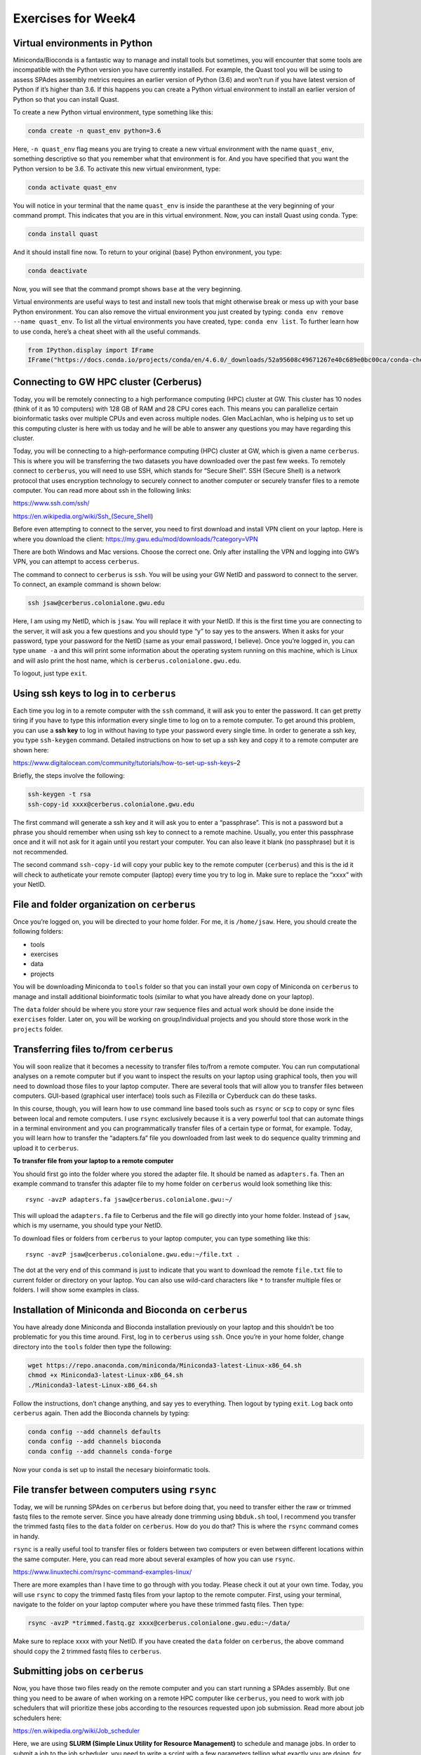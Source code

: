 Exercises for Week4
-------------------

Virtual environments in Python
~~~~~~~~~~~~~~~~~~~~~~~~~~~~~~

Miniconda/Bioconda is a fantastic way to manage and install tools but
sometimes, you will encounter that some tools are incompatible with the
Python version you have currently installed. For example, the Quast tool
you will be using to assess SPAdes assembly metrics requires an earlier
version of Python (3.6) and won’t run if you have latest version of
Python if it’s higher than 3.6. If this happens you can create a Python
virtual environment to install an earlier version of Python so that you
can install Quast.

To create a new Python virtual environment, type something like this:

.. code:: bash

   conda create -n quast_env python=3.6

Here, ``-n quast_env`` flag means you are trying to create a new virtual
environment with the name ``quast_env``, something descriptive so that
you remember what that environment is for. And you have specified that
you want the Python version to be 3.6. To activate this new virtual
environment, type:

.. code:: bash

   conda activate quast_env

You will notice in your terminal that the name ``quast_env`` is inside
the paranthese at the very beginning of your command prompt. This
indicates that you are in this virtual environment. Now, you can install
Quast using conda. Type:

.. code:: bash

   conda install quast

And it should install fine now. To return to your original (base) Python
environment, you type:

.. code:: bash

   conda deactivate

Now, you will see that the command prompt shows ``base`` at the very
beginning.

Virtual environments are useful ways to test and install new tools that
might otherwise break or mess up with your base Python environment. You
can also remove the virtual environment you just created by typing:
``conda env remove --name quast_env``. To list all the virtual
environments you have created, type: ``conda env list``. To further
learn how to use conda, here’s a cheat sheet with all the useful
commands.

.. code:: ipython3

    from IPython.display import IFrame
    IFrame("https://docs.conda.io/projects/conda/en/4.6.0/_downloads/52a95608c49671267e40c689e0bc00ca/conda-cheatsheet.pdf", width=800, height=800)




.. raw:: html

    
    <iframe
        width="800"
        height="800"
        src="https://docs.conda.io/projects/conda/en/4.6.0/_downloads/52a95608c49671267e40c689e0bc00ca/conda-cheatsheet.pdf"
        frameborder="0"
        allowfullscreen
    ></iframe>




Connecting to GW HPC cluster (Cerberus)
~~~~~~~~~~~~~~~~~~~~~~~~~~~~~~~~~~~~~~~

Today, you will be remotely connecting to a high performance computing
(HPC) cluster at GW. This cluster has 10 nodes (think of it as 10
computers) with 128 GB of RAM and 28 CPU cores each. This means you can
parallelize certain bioinformatic tasks over multiple CPUs and even
across multiple nodes. Glen MacLachlan, who is helping us to set up this
computing cluster is here with us today and he will be able to answer
any questions you may have regarding this cluster.

Today, you will be connecting to a high-performance computing (HPC)
cluster at GW, which is given a name ``cerberus``. This is where you
will be transferring the two datasets you have downloaded over the past
few weeks. To remotely connect to ``cerberus``, you will need to use
SSH, which stands for “Secure Shell”. SSH (Secure Shell) is a network
protocol that uses encryption technology to securely connect to another
computer or securely transfer files to a remote computer. You can read
more about ssh in the following links:

https://www.ssh.com/ssh/

https://en.wikipedia.org/wiki/Ssh_(Secure_Shell)

Before even attempting to connect to the server, you need to first
download and install VPN client on your laptop. Here is where you
download the client: https://my.gwu.edu/mod/downloads/?category=VPN

There are both Windows and Mac versions. Choose the correct one. Only
after installing the VPN and logging into GW’s VPN, you can attempt to
access ``cerberus``.

The command to connect to ``cerberus`` is ``ssh``. You will be using
your GW NetID and password to connect to the server. To connect, an
example command is shown below:

.. code:: bash

   ssh jsaw@cerberus.colonialone.gwu.edu

Here, I am using my NetID, which is ``jsaw``. You will replace it with
your NetID. If this is the first time you are connecting to the server,
it will ask you a few questions and you should type “y” to say yes to
the answers. When it asks for your password, type your password for the
NetID (same as your email password, I believe). Once you’re logged in,
you can type ``uname -a`` and this will print some information about the
operating system running on this machine, which is Linux and will aslo
print the host name, which is ``cerberus.colonialone.gwu.edu``.

To logout, just type ``exit``.

Using ssh keys to log in to ``cerberus``
~~~~~~~~~~~~~~~~~~~~~~~~~~~~~~~~~~~~~~~~

Each time you log in to a remote computer with the ``ssh`` command, it
will ask you to enter the password. It can get pretty tiring if you have
to type this information every single time to log on to a remote
computer. To get around this problem, you can use a **ssh key** to log
in without having to type your password every single time. In order to
generate a ssh key, you type ``ssh-keygen`` command. Detailed
instructions on how to set up a ssh key and copy it to a remote computer
are shown here:

https://www.digitalocean.com/community/tutorials/how-to-set-up-ssh-keys–2

Briefly, the steps involve the following:

.. code:: bash

   ssh-keygen -t rsa
   ssh-copy-id xxxx@cerberus.colonialone.gwu.edu

The first command will generate a ssh key and it will ask you to enter a
“passphrase”. This is not a password but a phrase you should remember
when using ssh key to connect to a remote machine. Usually, you enter
this passphrase once and it will not ask for it again until you restart
your computer. You can also leave it blank (no passphrase) but it is not
recommended.

The second command ``ssh-copy-id`` will copy your public key to the
remote computer (``cerberus``) and this is the id it will check to
autheticate your remote computer (laptop) every time you try to log in.
Make sure to replace the “xxxx” with your NetID.

File and folder organization on ``cerberus``
~~~~~~~~~~~~~~~~~~~~~~~~~~~~~~~~~~~~~~~~~~~~

Once you’re logged on, you will be directed to your home folder. For me,
it is ``/home/jsaw``. Here, you should create the following folders:

-  tools
-  exercises
-  data
-  projects

You will be downloading Miniconda to ``tools`` folder so that you can
install your own copy of Miniconda on ``cerberus`` to manage and install
additional bioinformatic tools (similar to what you have already done on
your laptop).

The ``data`` folder should be where you store your raw sequence files
and actual work should be done inside the ``exercises`` folder. Later
on, you will be working on group/individual projects and you should
store those work in the ``projects`` folder.

Transferring files to/from ``cerberus``
~~~~~~~~~~~~~~~~~~~~~~~~~~~~~~~~~~~~~~~

You will soon realize that it becomes a necessity to transfer files
to/from a remote computer. You can run computational analyses on a
remote computer but if you want to inspect the results on your laptop
using graphical tools, then you will need to download those files to
your laptop computer. There are several tools that will allow you to
transfer files between computers. GUI-based (graphical user interface)
tools such as Filezilla or Cyberduck can do these tasks.

In this course, though, you will learn how to use command line based
tools such as ``rsync`` or ``scp`` to copy or sync files between local
and remote computers. I use ``rsync`` exclusively because it is a very
powerful tool that can automate things in a terminal environment and you
can programmatically transfer files of a certain type or format, for
example. Today, you will learn how to transfer the “adapters.fa” file
you downloaded from last week to do sequence quality trimming and upload
it to ``cerberus``.

**To transfer file from your laptop to a remote computer**

You should first go into the folder where you stored the adapter file.
It should be named as ``adapters.fa``. Then an example command to
transfer this adapter file to my home folder on ``cerberus`` would look
something like this:

::

   rsync -avzP adapters.fa jsaw@cerberus.colonialone.gwu:~/

This will upload the ``adapters.fa`` file to Cerberus and the file will
go directly into your home folder. Instead of ``jsaw``, which is my
username, you should type your NetID.

To download files or folders from ``cerberus`` to your laptop computer,
you can type something like this:

::

   rsync -avzP jsaw@cerberus.colonialone.gwu.edu:~/file.txt .

The dot at the very end of this command is just to indicate that you
want to download the remote ``file.txt`` file to current folder or
directory on your laptop. You can also use wild-card characters like
``*`` to transfer multiple files or folders. I will show some examples
in class.

Installation of Miniconda and Bioconda on ``cerberus``
~~~~~~~~~~~~~~~~~~~~~~~~~~~~~~~~~~~~~~~~~~~~~~~~~~~~~~

You have already done Miniconda and Bioconda installation previously on
your laptop and this shouldn’t be too problematic for you this time
around. First, log in to ``cerberus`` using ``ssh``. Once you’re in your
home folder, change directory into the ``tools`` folder then type the
following:

.. code:: bash

   wget https://repo.anaconda.com/miniconda/Miniconda3-latest-Linux-x86_64.sh
   chmod +x Miniconda3-latest-Linux-x86_64.sh
   ./Miniconda3-latest-Linux-x86_64.sh

Follow the instructions, don’t change anything, and say yes to
everything. Then logout by typing ``exit``. Log back onto ``cerberus``
again. Then add the Bioconda channels by typing:

.. code:: bash

   conda config --add channels defaults
   conda config --add channels bioconda
   conda config --add channels conda-forge

Now your ``conda`` is set up to install the necesary bioinformatic
tools.

File transfer between computers using ``rsync``
~~~~~~~~~~~~~~~~~~~~~~~~~~~~~~~~~~~~~~~~~~~~~~~

Today, we will be running SPAdes on ``cerberus`` but before doing that,
you need to transfer either the raw or trimmed fastq files to the remote
server. Since you have already done trimming using ``bbduk.sh`` tool, I
recommend you transfer the trimmed fastq files to the ``data`` folder on
``cerberus``. How do you do that? This is where the ``rsync`` command
comes in handy.

``rsync`` is a really useful tool to transfer files or folders between
two computers or even between different locations within the same
computer. Here, you can read more about several examples of how you can
use ``rsync``.

https://www.linuxtechi.com/rsync-command-examples-linux/

There are more examples than I have time to go through with you today.
Please check it out at your own time. Today, you will use ``rsync`` to
copy the trimmed fastq files from your laptop to the remote computer.
First, using your terminal, navigate to the folder on your laptop
computer where you have these trimmed fastq files. Then type:

.. code:: bash

   rsync -avzP *trimmed.fastq.gz xxxx@cerberus.colonialone.gwu.edu:~/data/

Make sure to replace xxxx with your NetID. If you have created the
``data`` folder on ``cerberus``, the above command should copy the 2
trimmed fastq files to ``cerberus``.

Submitting jobs on ``cerberus``
~~~~~~~~~~~~~~~~~~~~~~~~~~~~~~~

Now, you have those two files ready on the remote computer and you can
start running a SPAdes assembly. But one thing you need to be aware of
when working on a remote HPC computer like ``cerberus``, you need to
work with job schedulers that will prioritize these jobs according to
the resources requested upon job submission. Read more about job
schedulers here:

https://en.wikipedia.org/wiki/Job_scheduler

Here, we are using **SLURM (Simple Linux Utility for Resource
Management)** to schedule and manage jobs. In order to submit a job to
the job scheduler, you need to write a script with a few parameters
telling what exactly you are doing, for how long, and the resources
needed. For example, to run SPAdes, an example command I provided for
you to run on your laptop is like this below:

.. code:: bash

   spades.py \
       -t 4 \
       --pe1-1 data/SRR12610971_1.trimmed.fastq.gz \
       --pe1-2 data/SRR12610971_2.trimmed.fastq.gz \
       -k 21,33,55,77 \
       -o spades_assembly

On ``cerberus``, you cannot simply type those commands as soon as you
are logged in. The computer to which you are logged in is known as the
“login node” and you should not be running anything on the login node.
You will write a script containing lines as shown below:

.. code:: bash

   #!/bin/bash
   #SBATCH -o asm%j.out
   #SBATCH -e asm%j.err
   #SBATCH -D /home/jsaw/exercises
   #SBATCH -J ASM
   #SBATCH -N 1
   #SBATCH -t 1:00:00
   #SBATCH -p defq

   module load spades/3.14.1

   spades.py \
       -t 16 \
       --pe1-1 ../data/SRR12610971_1.trimmed.fastq.gz \
       --pe1-2 ../data/SRR12610971_2.trimmed.fastq.gz \
       -k 21,33,55,77 \
       -o spades_assembly

Here, I am specifying several things to tell the job scheduler:
``#SBATCH -D /home/jsaw/exercises`` is to tell the scheduler that I want
to run this task in this folder, ``#SBATCH -N 1`` means I am requesting
one compute node for this task, ``#SBATCH -t 1:00:00`` means I am
requesting time limit of 1 hour. This means if you don’t finish this
assembly within 1 hour, the job is terminated. So you want to make sure
you know how long certain tasks should take. ``#SBATCH -p defq`` means I
am submitting the job to default queue (don’t worry about it for now as
we only have default nodes at the moment on ``cerberus``). There are
more parameters you can specify but I won’t go into that for now.

There is a line that says: ``module load spades/3.14.1``. Cerberus comes
with SPAdes already installed on it and to use it, you need to load it
into your environment. If you don’t specify this, SPAdes won’t start. To
see what else is installed on ``cerberus``, type ``module avail`` and
you can see what is already available.

You will then save this script into a file, let’s say
``run_assembly.sh``. So how to create this script file on a remote
computer?? Here, you can use command line text editors such as ``vim``,
``nano``, ``pico``, ``ed``, or ``emacs`` to create text files, edit and
save them. My favorite editor is ``vim``. There is a steep learning
curve to use ``vim`` (see here:
https://opensource.com/article/19/3/getting-started-vim) but it has a
lot of advantages over other tools like ``nano`` or ``pico``. Some
people prefer ``emacs`` over ``vim`` but that’s a matter of personal
preference.

See below for a joke:

.. figure:: images/xkcd.jpg
   :alt: xkcd

   xkcd

Then to submit the job to run this assembly, type:
``sbatch run_assembly.sh``. This will submit the job to the queue. To
check and see whether your job has started running or not, type:
``squeue``. This will display your job information and if it is running
you should see an “R” under the “ST” header. You will notice that the
assembly run on ``cerberus`` will be done significantly faster than if
it were run on your laptop computer.

Checking assembly results
~~~~~~~~~~~~~~~~~~~~~~~~~

Once you are done with SPAdes assembly (by typing ``squeue`` and
checking if there is no job shown in the status), use Quast to assess
assembly results. Follow the instructions given for SPAdes assembly and
quality checking I sent out on Monday.

Viewing assemblies with Bandage
~~~~~~~~~~~~~~~~~~~~~~~~~~~~~~~

After assembling genomes using SPAdes or other assemblers, sometimes it
is good have a graphical overview of how good the assembly really is. To
do that, you can use a graphical tool known as “Bandage” to view
connections between the contigs. If an assembly has very convoluted
graph paths, you would see this quite quickly. Ideally, if you have
one-to-one connection between contig edges, that means the assembler had
figured out the optimal path between the contigs and it has made
connections between them in the ``.gfa`` file that it produces. Bandage
can take this file with the ``.gfa`` extension and produce a graphical
representation of contigs and their connections to other contigs.

The tool is graphical and you will need to visit this website to
download the version compatible with your computer’s OS.

https://rrwick.github.io/Bandage/

An example of what the *Salmonella enteria* assembly looks like for me
is shown below.

.. figure:: images/bandage.png
   :alt: *S. enterica* assembly

   *S. enterica* assembly

The thicker arcs are contigs and the thinner arcs connecting the thicker
ones mean that these contigs should be physically linked. The SPAdes
assembler has determined that even though they are separate contigs,
there is information indicating that they should be linked. Those in the
bottom without any links indicate singletons that have no known physical
links to other contigs. These could be either artefacts of assembly and
not part of the genome (usually very small contigs) or plasmids.
Plasmids are extra-chromosomal DNA that encode things like virulence
factors or other genetically selfish elements.

Transfer metagenomic data to ``cerberus`` for next week
~~~~~~~~~~~~~~~~~~~~~~~~~~~~~~~~~~~~~~~~~~~~~~~~~~~~~~~

After you are done running SPAdes and checking the assembly results
using Bandage, run the ``rsync`` command again to upload the trimmed
metagenomic data you have downloaded to your laptop. Follow the example
I have provided earlier (scroll up) to see how to use ``rsync`` to the
``data`` folder on ``cerberus``.
